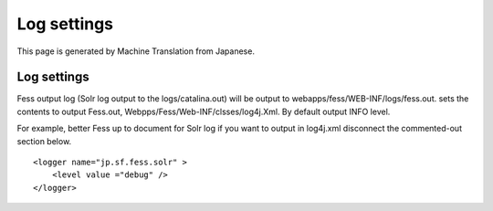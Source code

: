 ============
Log settings
============

This page is generated by Machine Translation from Japanese.

Log settings
============

Fess output log (Solr log output to the logs/catalina.out) will be
output to webapps/fess/WEB-INF/logs/fess.out. sets the contents to
output Fess.out, Webpps/Fess/Web-INF/clsses/log4j.Xml. By default output
INFO level.

For example, better Fess up to document for Solr log if you want to
output in log4j.xml disconnect the commented-out section below.

::

    <logger name="jp.sf.fess.solr" >
        <level value ="debug" />
    </logger>

